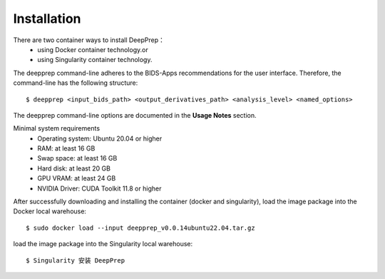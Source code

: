 ------------
Installation
------------

There are two container ways to install DeepPrep：
   * using Docker container technology.or
   * using Singularity container technology.

The deepprep command-line adheres to the BIDS-Apps recommendations for the user interface.
Therefore, the command-line has the following structure: ::
    $ deepprep <input_bids_path> <output_derivatives_path> <analysis_level> <named_options>

The deepprep command-line options are documented in the **Usage Notes** section.

Minimal system requirements
    * Operating system: Ubuntu 20.04 or higher
    * RAM: at least 16 GB
    * Swap space: at least 16 GB
    * Hard disk: at least 20 GB
    * GPU VRAM: at least 24 GB
    * NVIDIA Driver: CUDA Toolkit 11.8 or higher

After successfully downloading and installing the container (docker and singularity), load the image
package into the Docker local warehouse::

    $ sudo docker load --input deepprep_v0.0.14ubuntu22.04.tar.gz

load the image package into the Singularity local warehouse::

    $ Singularity 安装 DeepPrep